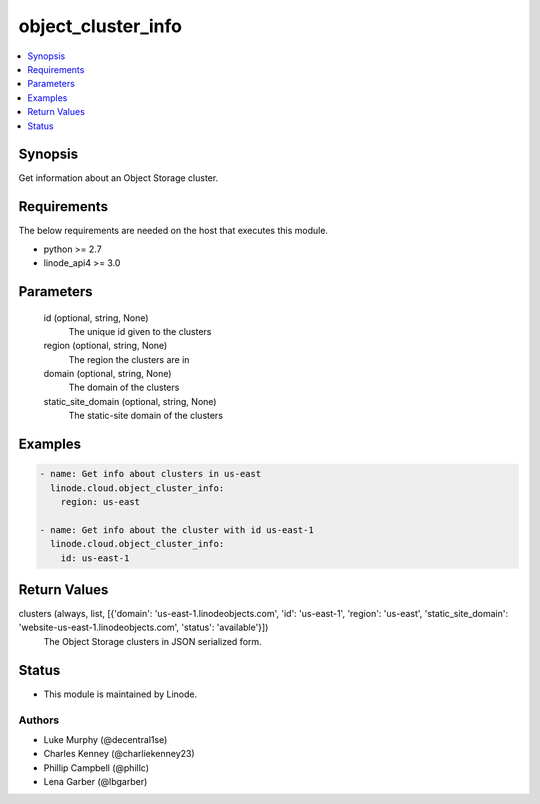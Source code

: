 .. _object_cluster_info_module:


object_cluster_info
===================

.. contents::
   :local:
   :depth: 1


Synopsis
--------

Get information about an Object Storage cluster.



Requirements
------------
The below requirements are needed on the host that executes this module.

- python >= 2.7
- linode_api4 >= 3.0



Parameters
----------

  id (optional, string, None)
    The unique id given to the clusters


  region (optional, string, None)
    The region the clusters are in


  domain (optional, string, None)
    The domain of the clusters


  static_site_domain (optional, string, None)
    The static-site domain of the clusters









Examples
--------

.. code-block:: yaml+jinja

    
    - name: Get info about clusters in us-east
      linode.cloud.object_cluster_info:
        region: us-east

    - name: Get info about the cluster with id us-east-1
      linode.cloud.object_cluster_info:
        id: us-east-1



Return Values
-------------

clusters (always, list, [{'domain': 'us-east-1.linodeobjects.com', 'id': 'us-east-1', 'region': 'us-east', 'static_site_domain': 'website-us-east-1.linodeobjects.com', 'status': 'available'}])
  The Object Storage clusters in JSON serialized form.





Status
------




- This module is maintained by Linode.



Authors
~~~~~~~

- Luke Murphy (@decentral1se)
- Charles Kenney (@charliekenney23)
- Phillip Campbell (@phillc)
- Lena Garber (@lbgarber)


